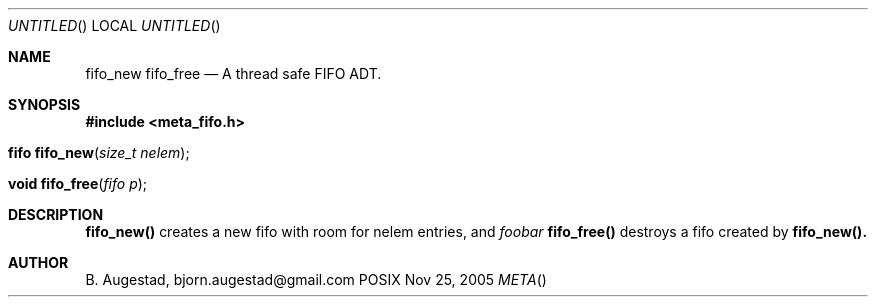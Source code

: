 .Dd Nov 25, 2005
.Os POSIX
.Dt META
.Th fifo_new 3
.Sh NAME
.Nm fifo_new
.Nm fifo_free
.Nd A thread safe FIFO ADT.
.Sh SYNOPSIS
.Fd #include <meta_fifo.h>
.Fo "fifo fifo_new"
.Fa "size_t nelem"
.Fc
.Fo "void fifo_free"
.Fa "fifo p"
.Fc
.Sh DESCRIPTION
.Nm fifo_new()
creates a new fifo with room for nelem entries, and
.Fa foobar
.Nm fifo_free()
destroys a fifo created by 
.Nm fifo_new().
.Sh AUTHOR
.An B. Augestad, bjorn.augestad@gmail.com
